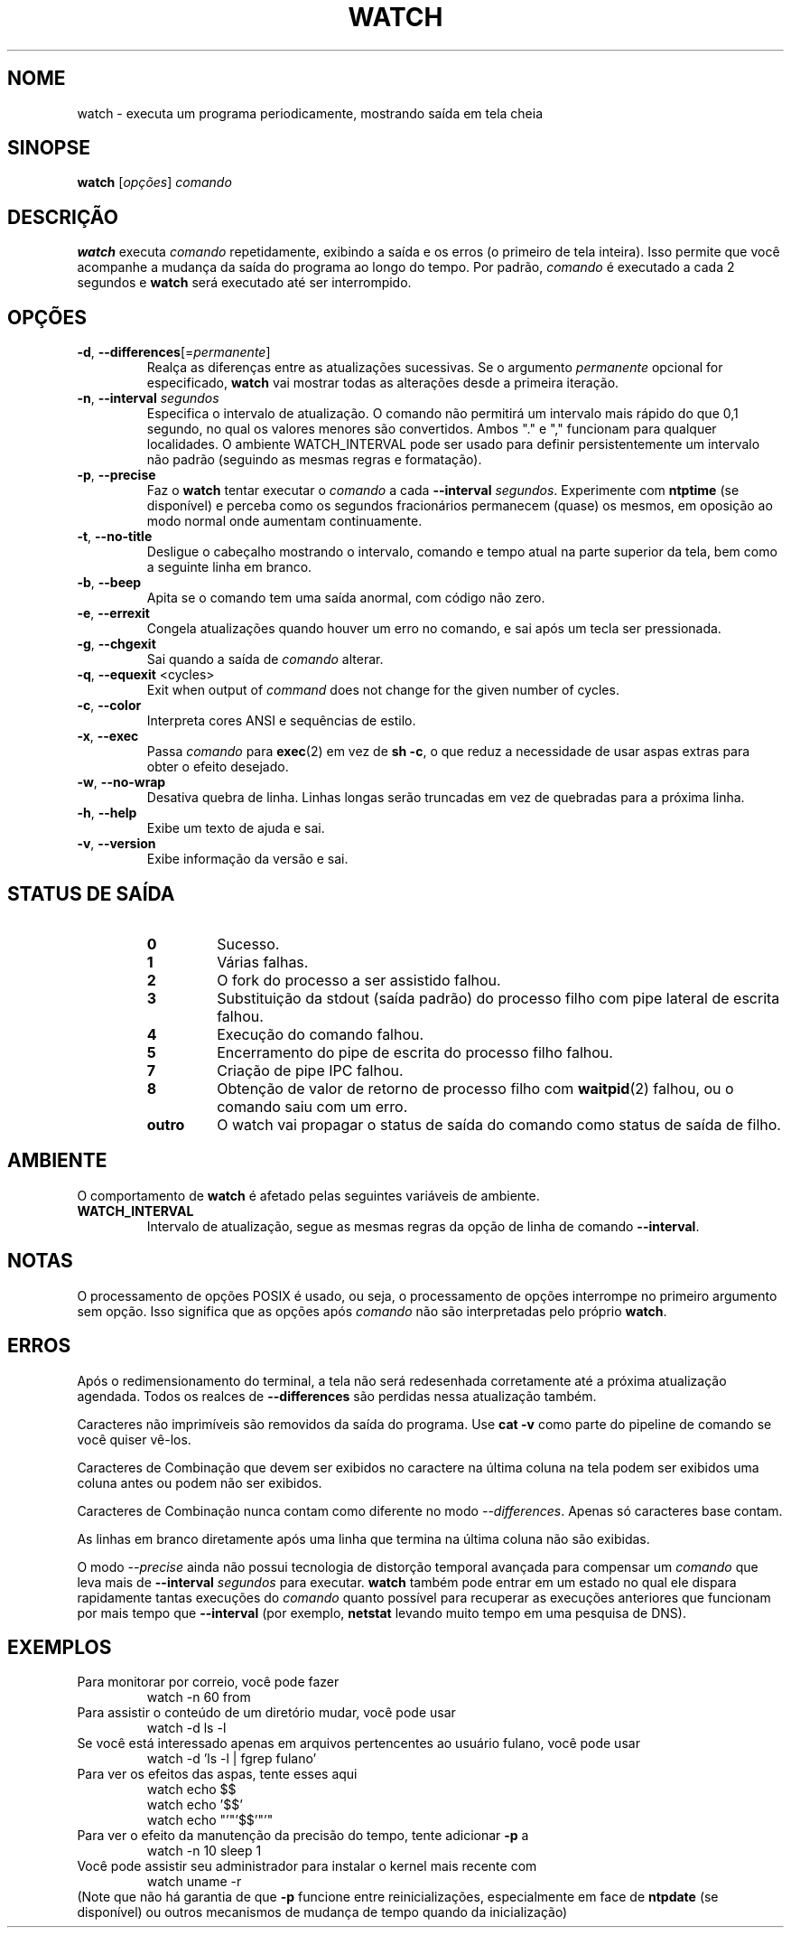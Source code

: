 .\"*******************************************************************
.\"
.\" This file was generated with po4a. Translate the source file.
.\"
.\"*******************************************************************
.TH WATCH 1 2021\-04\-24 procps\-ng "Comandos de usuário"
.SH NOME
watch \- executa um programa periodicamente, mostrando saída em tela cheia
.SH SINOPSE
\fBwatch\fP [\fIopções\fP] \fIcomando\fP
.SH DESCRIÇÃO
\fBwatch\fP executa \fIcomando\fP repetidamente, exibindo a saída e os erros (o
primeiro de tela inteira). Isso permite que você acompanhe a mudança da
saída do programa ao longo do tempo. Por padrão, \fIcomando\fP é executado a
cada 2 segundos e \fBwatch\fP será executado até ser interrompido.
.SH OPÇÕES
.TP 
\fB\-d\fP, \fB\-\-differences\fP[=\fIpermanente\fP]
Realça as diferenças entre as atualizações sucessivas. Se o argumento
\fIpermanente\fP opcional for especificado, \fBwatch\fP vai mostrar todas as
alterações desde a primeira iteração.
.TP 
\fB\-n\fP, \fB\-\-interval\fP \fIsegundos\fP
Especifica o intervalo de atualização. O comando não permitirá um intervalo
mais rápido do que 0,1 segundo, no qual os valores menores são
convertidos. Ambos "." e "," funcionam para qualquer localidades. O ambiente
WATCH_INTERVAL pode ser usado para definir persistentemente um intervalo não
padrão (seguindo as mesmas regras e formatação).
.TP 
\fB\-p\fP, \fB\-\-precise\fP
Faz o \fBwatch\fP tentar executar o \fIcomando\fP a cada \fB\-\-interval\fP
\fIsegundos\fP. Experimente com \fBntptime\fP (se disponível) e perceba como os
segundos fracionários permanecem (quase) os mesmos, em oposição ao modo
normal onde aumentam continuamente.
.TP 
\fB\-t\fP, \fB\-\-no\-title\fP
Desligue o cabeçalho mostrando o intervalo, comando e tempo atual na parte
superior da tela, bem como a seguinte linha em branco.
.TP 
\fB\-b\fP, \fB\-\-beep\fP
Apita se o comando tem uma saída anormal, com código não zero.
.TP 
\fB\-e\fP, \fB\-\-errexit\fP
Congela atualizações quando houver um erro no comando, e sai após um tecla
ser pressionada.
.TP 
\fB\-g\fP, \fB\-\-chgexit\fP
Sai quando a saída de \fIcomando\fP alterar.
.TP 
\fB\-q\fP, \fB\-\-equexit\fP <cycles>
Exit when output of \fIcommand\fP does not change for the given number of
cycles.
.TP 
\fB\-c\fP, \fB\-\-color\fP
Interpreta cores ANSI e sequências de estilo.
.TP 
\fB\-x\fP, \fB\-\-exec\fP
Passa \fIcomando\fP para \fBexec\fP(2) em vez de \fBsh \-c\fP, o que reduz a
necessidade de usar aspas extras para obter o efeito desejado.
.TP 
\fB\-w\fP, \fB\-\-no\-wrap\fP
Desativa quebra de linha. Linhas longas serão truncadas em vez de quebradas
para a próxima linha.
.TP 
\fB\-h\fP, \fB\-\-help\fP
Exibe um texto de ajuda e sai.
.TP 
\fB\-v\fP, \fB\-\-version\fP
Exibe informação da versão e sai.
.SH "STATUS DE SAÍDA"
.PP
.RS
.PD 0
.TP 
\fB0\fP
Sucesso.
.TP 
\fB1\fP
Várias falhas.
.TP 
\fB2\fP
O fork do processo a ser assistido falhou.
.TP 
\fB3\fP
Substituição da stdout (saída padrão) do processo filho com pipe lateral de
escrita falhou.
.TP 
\fB4\fP
Execução do comando falhou.
.TP 
\fB5\fP
Encerramento do pipe de escrita do processo filho falhou.
.TP 
\fB7\fP
Criação de pipe IPC falhou.
.TP 
\fB8\fP
Obtenção de valor de retorno de processo filho com \fBwaitpid\fP(2) falhou, ou
o comando saiu com um erro.
.TP 
\fBoutro\fP
O watch vai propagar o status de saída do comando como status de saída de
filho.
.SH AMBIENTE
O comportamento de \fBwatch\fP é afetado pelas seguintes variáveis de ambiente.

.TP 
\fBWATCH_INTERVAL\fP
Intervalo de atualização, segue as mesmas regras da opção de linha de
comando \fB\-\-interval\fP.
.SH NOTAS
O processamento de opções POSIX é usado, ou seja, o processamento de opções
interrompe no primeiro argumento sem opção. Isso significa que as opções
após \fIcomando\fP não são interpretadas pelo próprio \fBwatch\fP.
.SH ERROS
Após o redimensionamento do terminal, a tela não será redesenhada
corretamente até a próxima atualização agendada. Todos os realces de
\fB\-\-differences\fP são perdidas nessa atualização também.

Caracteres não imprimíveis são removidos da saída do programa. Use \fBcat \-v\fP
como parte do pipeline de comando se você quiser vê\-los.

Caracteres de Combinação que devem ser exibidos no caractere na última
coluna na tela podem ser exibidos uma coluna antes ou podem não ser
exibidos.

Caracteres de Combinação nunca contam como diferente no modo
\fI\-\-differences\fP. Apenas só caracteres base contam.

As linhas em branco diretamente após uma linha que termina na última coluna
não são exibidas.

O modo \fI\-\-precise\fP ainda não possui tecnologia de distorção temporal
avançada para compensar um \fIcomando\fP que leva mais de \fB\-\-interval\fP
\fIsegundos\fP para executar. \fBwatch\fP também pode entrar em um estado no qual
ele dispara rapidamente tantas execuções do \fIcomando\fP quanto possível para
recuperar as execuções anteriores que funcionam por mais tempo que
\fB\-\-interval\fP (por exemplo, \fBnetstat\fP levando muito tempo em uma pesquisa
de DNS).
.SH EXEMPLOS
.PP
Para monitorar por correio, você pode fazer
.IP
watch \-n 60 from
.PP
Para assistir o conteúdo de um diretório mudar, você pode usar
.IP
watch \-d ls \-l
.PP
Se você está interessado apenas em arquivos pertencentes ao usuário fulano,
você pode usar
.IP
watch \-d 'ls \-l | fgrep fulano'
.PP
Para ver os efeitos das aspas, tente esses aqui
.IP
watch echo $$
.br
watch echo '$$'
.br
watch echo "'"'$$'"'"
.PP
Para ver o efeito da manutenção da precisão do tempo, tente adicionar \fB\-p\fP
a
.IP
watch \-n 10 sleep 1
.PP
Você pode assistir seu administrador para instalar o kernel mais recente com
.IP
watch uname \-r
.PP
(Note que não há garantia de que \fB\-p\fP funcione entre reinicializações,
especialmente em face de \fBntpdate\fP (se disponível) ou outros mecanismos de
mudança de tempo quando da inicialização)
